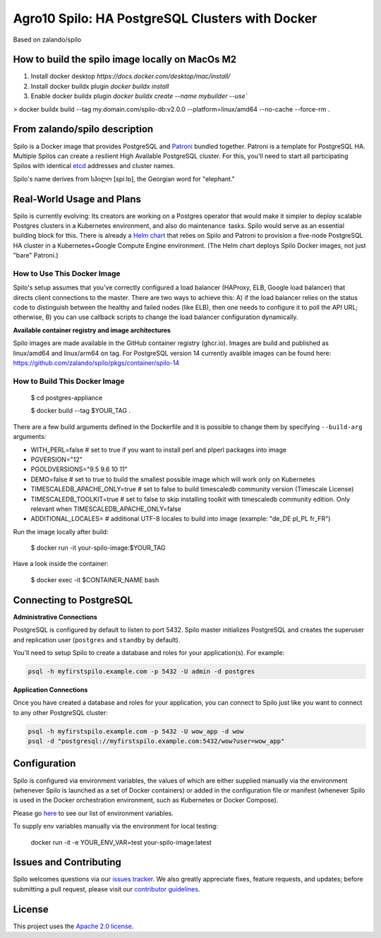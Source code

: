 =================================================
Agro10 Spilo: HA PostgreSQL Clusters with Docker
=================================================

Based on zalando/spilo

.. |Maintenance yes| image:: https://img.shields.io/badge/Maintained%3F-yes-green.svg
   :target: https://GitHub.com/Naereen/StrapDown.js/graphs/commit-activity


.. |Publish multiarch images on ghcr.io| image:: https://github.com/agro10/spilo/actions/workflows/publish-ghcr-container.yaml/badge.svg?branch=master
   :target: https://github.com/agro10/spilo/actions/workflows/publish-ghcr-container.yaml


How to build the spilo image locally on MacOs M2
------------------------------------------------

1. Install docker desktop `https://docs.docker.com/desktop/mac/install/`
2. Install docker buildx plugin `docker buildx install`
3. Enable docker buildx plugin `docker buildx create --name mybuilder --use``

> docker buildx build --tag my.domain.com/spilo-db:v2.0.0 --platform=linux/amd64 --no-cache --force-rm .


From zalando/spilo description
------------------------------------------------

Spilo is a Docker image that provides PostgreSQL and `Patroni <https://github.com/zalando/patroni>`__ bundled together. Patroni is a template for PostgreSQL HA. Multiple Spilos can create a resilient High Available PostgreSQL cluster. For this, you'll need to start all participating Spilos with identical `etcd <https://github.com/coreos/etcd>`__ addresses and cluster names.

Spilo's name derives from სპილო [spiːlɒ], the Georgian word for "elephant."

Real-World Usage and Plans
--------------------------

Spilo is currently evolving: Its creators are working on a Postgres operator that would make it simpler to deploy scalable Postgres clusters in a Kubernetes environment, and also do maintenance tasks. Spilo would serve as an essential building block for this. There is already a `Helm chart <https://github.com/kubernetes/charts/tree/master/incubator/patroni>`__ that relies on Spilo and Patroni to provision a five-node PostgreSQL HA cluster in a Kubernetes+Google Compute Engine environment. (The Helm chart deploys Spilo Docker images, not just "bare" Patroni.)

How to Use This Docker Image
============================

Spilo's setup assumes that you've correctly configured a load balancer (HAProxy, ELB, Google load balancer) that directs client connections to the master. There are two ways to achieve this: A) if the load balancer relies on the status code to distinguish between the healthy and failed nodes (like ELB), then one needs to configure it to poll the API URL; otherwise, B) you can use callback scripts to change the load balancer configuration dynamically.

**Available container registry and image architectures**

Spilo images are made available in the GitHub container registry (ghcr.io). Images are build and published as linux/amd64 and linux/arm64 on tag. For PostgreSQL version 14 currently availble images can be found here: https://github.com/zalando/spilo/pkgs/container/spilo-14


How to Build This Docker Image
==============================

    $ cd postgres-appliance

    $ docker build --tag $YOUR_TAG .


There are a few build arguments defined in the Dockerfile and it is possible to change them by specifying ``--build-arg`` arguments:

- WITH_PERL=false # set to true if you want to install perl and plperl packages into image
- PGVERSION="12"
- PGOLDVERSIONS="9.5 9.6 10 11"
- DEMO=false # set to true to build the smallest possible image which will work only on Kubernetes
- TIMESCALEDB_APACHE_ONLY=true # set to false to build timescaledb community version (Timescale License)
- TIMESCALEDB_TOOLKIT=true # set to false to skip installing toolkit with timescaledb community edition. Only relevant when TIMESCALEDB_APACHE_ONLY=false
- ADDITIONAL_LOCALES= # additional UTF-8 locales to build into image (example: "de_DE pl_PL fr_FR")

Run the image locally after build:

    $ docker run -it your-spilo-image:$YOUR_TAG

Have a look inside the container:

    $ docker exec -it $CONTAINER_NAME bash

Connecting to PostgreSQL
------------------------
**Administrative Connections**

PostgreSQL is configured by default to listen to port 5432. Spilo master initializes PostgreSQL and creates the superuser and replication user (``postgres`` and ``standby`` by default).

You'll need to setup Spilo to create a database and roles for your application(s). For example:

.. code-block:: bash

    psql -h myfirstspilo.example.com -p 5432 -U admin -d postgres

**Application Connections**

Once you have created a database and roles for your application, you can connect to Spilo just like you want to connect to any other PostgreSQL cluster:

.. code-block:: bash

    psql -h myfirstspilo.example.com -p 5432 -U wow_app -d wow
    psql -d "postgresql://myfirstspilo.example.com:5432/wow?user=wow_app"

Configuration
-------------

Spilo is configured via environment variables, the values of which are either supplied manually via the environment (whenever Spilo is launched as a set of Docker containers) or added in the configuration file or manifest (whenever Spilo is used in the Docker orchestration environment, such as Kubernetes or Docker Compose).

Please go `here <https://github.com/zalando/spilo/blob/master/ENVIRONMENT.rst>`__ to see our list of environment variables.

To supply env variables manually via the environment for local testing:

    docker run -it -e YOUR_ENV_VAR=test your-spilo-image:latest

Issues and Contributing
-----------------------

Spilo welcomes questions via our `issues tracker <https://github.com/zalando/spilo/issues>`__. We also greatly appreciate fixes, feature requests, and updates; before submitting a pull request, please visit our `contributor guidelines <https://github.com/zalando/spilo/blob/master/CONTRIBUTING.rst>`__.

License
-------

This project uses the `Apache 2.0 license <https://github.com/zalando/spilo/blob/master/LICENSE>`__.
